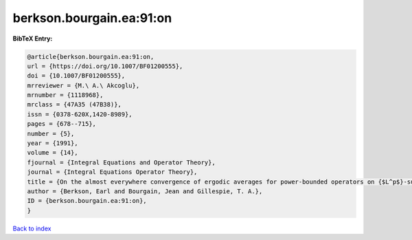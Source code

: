 berkson.bourgain.ea:91:on
=========================

.. :cite:t:`berkson.bourgain.ea:91:on`

.. bibliography:: ../../All.bib

**BibTeX Entry:**

.. code-block:: bibtex

   @article{berkson.bourgain.ea:91:on,
   url = {https://doi.org/10.1007/BF01200555},
   doi = {10.1007/BF01200555},
   mrreviewer = {M.\ A.\ Akcoglu},
   mrnumber = {1118968},
   mrclass = {47A35 (47B38)},
   issn = {0378-620X,1420-8989},
   pages = {678--715},
   number = {5},
   year = {1991},
   volume = {14},
   fjournal = {Integral Equations and Operator Theory},
   journal = {Integral Equations Operator Theory},
   title = {On the almost everywhere convergence of ergodic averages for power-bounded operators on {$L^p$}-subspaces},
   author = {Berkson, Earl and Bourgain, Jean and Gillespie, T. A.},
   ID = {berkson.bourgain.ea:91:on},
   }

`Back to index <../index>`_
